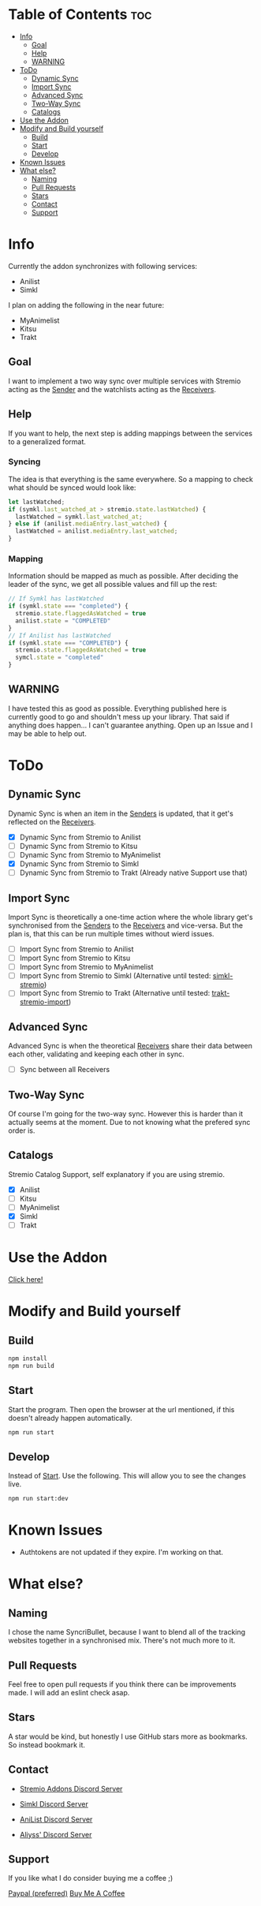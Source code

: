 * Table of Contents                                                     :toc:
- [[#info][Info]]
  - [[#goal][Goal]]
  - [[#help][Help]]
  - [[#warning][WARNING]]
- [[#todo][ToDo]]
  - [[#dynamic-sync][Dynamic Sync]]
  - [[#import-sync][Import Sync]]
  - [[#advanced-sync][Advanced Sync]]
  - [[#two-way-sync][Two-Way Sync]]
  - [[#catalogs][Catalogs]]
- [[#use-the-addon][Use the Addon]]
- [[#modify-and-build-yourself][Modify and Build yourself]]
  - [[#build][Build]]
  - [[#start][Start]]
  - [[#develop][Develop]]
- [[#known-issues][Known Issues]]
- [[#what-else][What else?]]
  - [[#naming][Naming]]
  - [[#pull-requests][Pull Requests]]
  - [[#stars][Stars]]
  - [[#contact][Contact]]
  - [[#support][Support]]

* Info
Currently the addon synchronizes with following services:
- Anilist
- Simkl

I plan on adding the following in the near future:
- MyAnimelist
- Kitsu
- Trakt

** Goal
I want to implement a two way sync over multiple services with Stremio acting as the _Sender_ and the watchlists acting as the _Receivers_.

** Help
If you want to help, the next step is adding mappings between the services to a generalized format.

*** Syncing
The idea is that everything is the same everywhere. So a mapping to check what should be synced would look like:

#+begin_src typescript
  let lastWatched;
  if (symkl.last_watched_at > stremio.state.lastWatched) {
    lastWatched = symkl.last_watched_at;
  } else if (anilist.mediaEntry.last_watched) {
    lastWatched = anilist.mediaEntry.last_watched;
  }
#+end_src

*** Mapping
Information should be mapped as much as possible. After deciding the leader of the sync, we get all possible values and fill up the rest:
#+begin_src typescript
  // If Symkl has lastWatched
  if (symkl.state === "completed") {
    stremio.state.flaggedAsWatched = true
    anilist.state = "COMPLETED"
  }
  // If Anilist has lastWatched
  if (symkl.state === "COMPLETED") {
    stremio.state.flaggedAsWatched = true
    symcl.state = "completed"
  }
#+end_src

** WARNING
I have tested this as good as possible. Everything published here is currently good to go and shouldn't mess up your library. That said if anything does happen... I can't guarantee anything. Open up an Issue and I may be able to help out.

* ToDo

** Dynamic Sync
Dynamic Sync is when an item in the _Senders_ is updated, that it get's reflected on the _Receivers_.

- [X] Dynamic Sync from Stremio to Anilist
- [ ] Dynamic Sync from Stremio to Kitsu
- [ ] Dynamic Sync from Stremio to MyAnimelist
- [X] Dynamic Sync from Stremio to Simkl
- [-] Dynamic Sync from Stremio to Trakt (Already native Support use that)

** Import Sync
Import Sync is theoretically a one-time action where the whole library get's synchronised from the _Senders_ to the _Receivers_ and vice-versa. But the plan is, that this can be run multiple times without wierd issues.

- [ ] Import Sync from Stremio to Anilist
- [ ] Import Sync from Stremio to Kitsu
- [ ] Import Sync from Stremio to MyAnimelist
- [-] Import Sync from Stremio to Simkl (Alternative until tested: [[https://github.com/aliyss/simkl-stremio][simkl-stremio]])
- [-] Import Sync from Stremio to Trakt (Alternative until tested: [[https://github.com/aliyss/trakt-stremio-import][trakt-stremio-import]])

** Advanced Sync
Advanced Sync is when the theoretical _Receivers_ share their data between each other, validating and keeping each other in sync.

- [ ] Sync between all Receivers

** Two-Way Sync
Of course I'm going for the two-way sync. However this is harder than it actually seems at the moment. Due to not knowing what the prefered sync order is.

** Catalogs
Stremio Catalog Support, self explanatory if you are using stremio.

- [X] Anilist
- [ ] Kitsu
- [ ] MyAnimelist
- [X] Simkl
- [ ] Trakt

* Use the Addon

[[https://56bca7d190fc-syncribullet.baby-beamup.club/][Click here!]]

* Modify and Build yourself

** Build

#+begin_src bash
npm install
npm run build
#+end_src

** Start
Start the program. Then open the browser at the url mentioned, if this doesn't already happen automatically.

#+begin_src bash
npm run start
#+end_src

** Develop
Instead of _Start_. Use the following. This will allow you to see the changes live.

#+begin_src bash
npm run start:dev
#+end_src

* Known Issues
 * Authtokens are not updated if they expire. I'm working on that.

* What else?

** Naming
I chose the name SyncriBullet, because I want to blend all of the tracking websites together in a synchronised mix. There's not much more to it.

** Pull Requests
Feel free to open pull requests if you think there can be improvements made. I will add an eslint check asap.

** Stars
A star would be kind, but honestly I use GitHub stars more as bookmarks. So instead bookmark it.

** Contact
 * [[https://discord.gg/zNRf6YF][Stremio Addons Discord Server]]
 * [[https://discord.com/invite/u89XfYn][Simkl Discord Server]]
 * [[https://discord.com/invite/TF428cr][AniList Discord Server]]

 * [[https://discord.com/invite/zAypMTH][Aliyss' Discord Server]]

** Support
If you like what I do consider buying me a coffee ;)

[[https://www.paypal.me/aliyssnow][Paypal (preferred)]]
[[https://www.buymeacoffee.com/aliyss][Buy Me A Coffee]]
